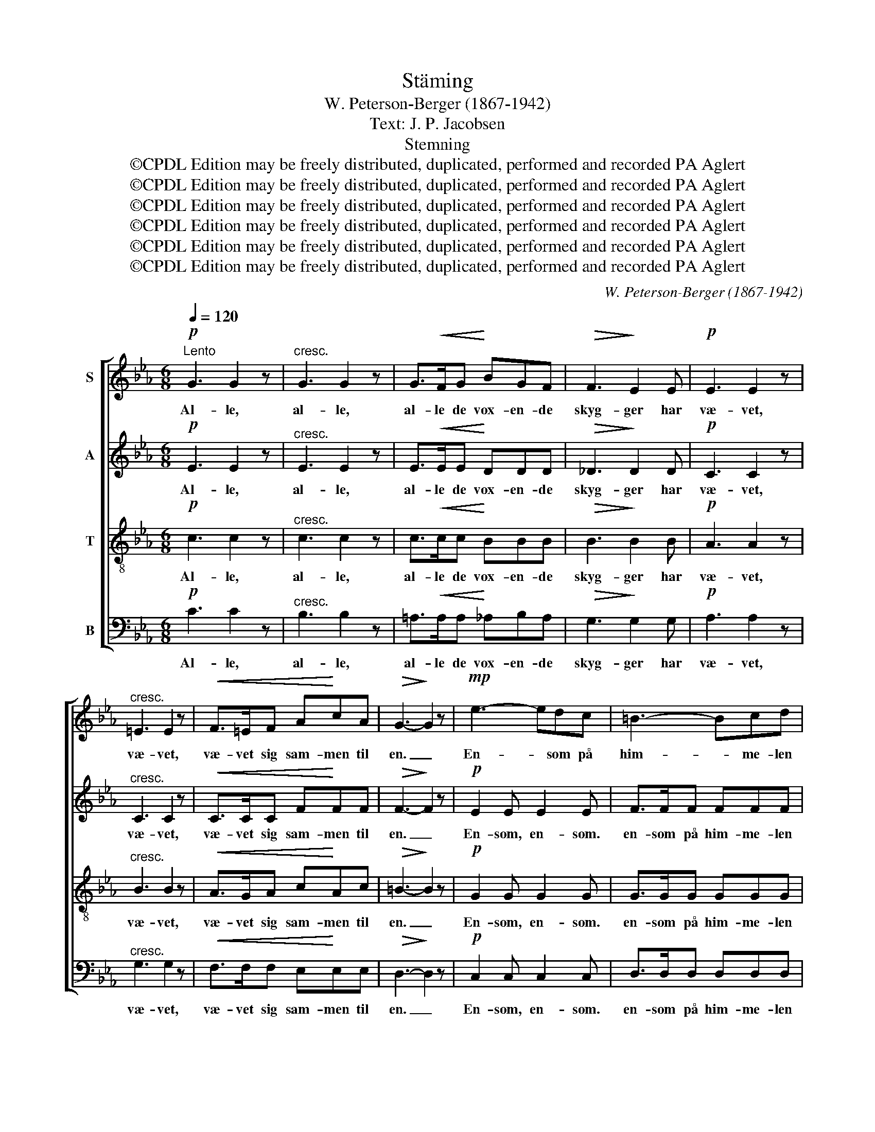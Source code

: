 X:1
T:Stäming
T:W. Peterson-Berger (1867-1942)
T:Text: J. P. Jacobsen
T:Stemning
T:©CPDL Edition may be freely distributed, duplicated, performed and recorded PA Aglert
T:©CPDL Edition may be freely distributed, duplicated, performed and recorded PA Aglert
T:©CPDL Edition may be freely distributed, duplicated, performed and recorded PA Aglert
T:©CPDL Edition may be freely distributed, duplicated, performed and recorded PA Aglert
T:©CPDL Edition may be freely distributed, duplicated, performed and recorded PA Aglert
T:©CPDL Edition may be freely distributed, duplicated, performed and recorded PA Aglert
C:W. Peterson-Berger (1867-1942)
Z:©CPDL Edition may be freely distributed, duplicated, performed and recorded
Z:PA Aglert
%%score [ 1 2 3 4 ]
L:1/8
Q:1/4=120
M:6/8
K:Cmin
V:1 treble nm="S"
V:2 treble nm="A"
V:3 treble-8 nm="T"
V:4 bass nm="B"
V:1
"^Lento"!p! G3 G2 z |"^cresc." G3 G2 z | G>!<(!FG!<)! BGF |!>(! F3!>)! E2 E |!p! E3 E2 z | %5
w: Al- le,|al- le,|al- le de vox- en- de|skyg- ger har|væ- vet,|
"^cresc." =E3 E2 z |!<(! F>=EF A!<)!cA |!>(! G3-!>)! G2 z |!mp! e3- edc | =B3- Bcd | %10
w: væ- vet,|væ- vet sig sam- men til|en. _|En- * som på|him- * me- len|
!<(! c3!<)! B2 G | G3!>(! F2 F!>)! |!p! F3 E2 F | G3- G2!mf! B | F3!<(! E2 F | G3-!<)! G2 z | %16
w: ly- ser en|stjær- ne så|strå- len- de|ren, _ så|strå- len- de|ren. _|
!mp! e3- edc | =B3- Bcd |!<(! c3-!<)! B2 G | G3!>(! F3!>)! |!p! F3 E2 F | G3 B2!<(! G!<)! | %22
w: Sky- * er- ne|ha- * ve så|tung- * e|dröm- me,|bloms- ter- nes|öj- ne i|
!mf!!<(! c3- c2!<)! d |!>(! =B3!>)!!p! G3 |!p! c3- cBA | E2 E F2 ^F | G3 G2 G | G3 G3 | %28
w: dug- * gråd|svöm- me.|Un- * der- ligt|af- ten- vin- den|su- ser i|lin- den.|
!pp!!<(! ^F6- | G6!<)! |!pp! F6 |!>(! G6!>)! |] %32
w: c.b.ch.|_|||
V:2
!p! E3 E2 z |"^cresc." E3 E2 z | E>!<(!EE!<)! DDD |!>(! _D3!>)! D2 D |!p! C3 C2 z | %5
w: Al- le,|al- le,|al- le de vox- en- de|skyg- ger har|væ- vet,|
"^cresc." C3 C2 z |!<(! C>CC F!<)!FF |!>(! F3-!>)! F2 z |!p! E2 E E2 E | F>FF FFF | %10
w: væ- vet,|væ- vet sig sam- men til|en. _|En- som, en- som.|en- som på him- me- len|
!<(! G3 G2!<)! C | E3!>(! E2 E!>)! |!p! D3 C2 D | E3- E2!mf! E | D3!<(! C2 D!<)! | D3- D2 z | %16
w: ly- ser en|stjær- ne så|strå- len- de|ren, _ så|strå- len- de|ren. _|
!p! E>EE EEE | F2 F F2 F |!<(! G3-!<)! G2 C | E3!>(! E3!>)! |!p! D3 C2 D | E3 E2!<(! E!<)! | %22
w: Sky- er- ne ha- ve så|tung- e dröm- me,|tung- * e|dröm- me,|bloms- ter- nes|öj- ne i|
!mf!!<(! E3 F3!<)! |!>(! G3!>)!!p! G3 |!pp! C>CC C2 C | C3 C3 |!p!!<(! C>DE!<)!!>(! D2 =B,!>)! | %27
w: dug- gråd|svöm- me.|Un- der- ligt af- ten-|vin- den|su- ser i lin- den,|
!<(! C>DE!<)!!>(! D2!>)! =B, |!pp!!<(! C6-!<)! | E6 |!pp! C6 |!>(! E6!>)! |] %32
w: su- ser i lin- den.|c.b.ch.|_|||
V:3
!p! c3 c2 z |"^cresc." c3 c2 z | c>!<(!cc!<)! BBB |!>(! B3!>)! B2 B |!p! A3 A2 z | %5
w: Al- le,|al- le,|al- le de vox- en- de|skyg- ger har|væ- vet,|
"^cresc." B3 B2 z |!<(! A>GA c!<)!Ac |!>(! =B3-!>)! B2 z |!p! G2 G G2 G | G>GG GGG | %10
w: væ- vet,|væ- vet sig sam- men til|en. _|En- som, en- som.|en- som på him- me- len|
!<(! c3!<)! c2 B | B3!>(! =A2 A!>)! |!p! B3 B2 B | B3- B2!mf! B | B3!<(! e2 c!<)! | =B3- B2 z | %16
w: ly- ser en|stjær- ne så|strå- len- de|ren, _ så|strå- len- de|ren. _|
!p! G>GG GGG | G2 G G2 G |!<(! c3-!<)! c2 B | B3!>(! =A3!>)! |!p! B3 B2 B | B3 B2!<(! e!<)! | %22
w: Sky- er- ne ha- ve så|tung- e dröm- me,|tung- * e|dröm- me,|bloms- ter- nes|öj- ne i|
!mf!!<(! e3 d3!<)! |!>(! d3!>)!!p! G3 |!pp! E>EE E2 E | E3 E3 |!p!!<(! E>F!<)!G!>(! F2!>)! D | %27
w: dug- gråd|svöm- me.|Un- der- ligt af- ten-|vin- den|su- ser i lin- den,|
!<(! E>G!<)!c!>(! =B2!>)! G |!pp!!<(! A6-!<)! | G6 |!pp! A6 |!>(! G6!>)! |] %32
w: su- ser i lin- den.|c.b.ch.|_|||
V:4
!p! C3 C2 z |"^cresc." B,3 B,2 z | =A,>!<(!A,A,!<)! _A,B,A, |!>(! G,3!>)! G,2 G, |!p! A,3 A,2 z | %5
w: Al- le,|al- le,|al- le de vox- en- de|skyg- ger har|væ- vet,|
"^cresc." G,3 G,2 z |!<(! F,>F,F, E,!<)!E,E, |!>(! D,3-!>)! D,2 z |!p! C,2 C, C,2 C, | %9
w: væ- vet,|væ- vet sig sam- men til|en. _|En- som, en- som.|
 D,>D,D, D,D,D, |!<(! E,3!<)! =E,2 E, | F,3!>(! F,2!>)! F, |!p! B,3 B,2 B, | E,3- E,2!mf! G, | %14
w: en- som på him- me- len|ly- ser en|stjær- ne så|strå- len- de|ren, _ så|
 B,3!<(! C2 A,!<)! | G,3- G,2 z |!p! C,>C,C, C,C,C, | D,2 D, D,2 D, |!<(! E,3-!<)! =E,2 E, | %19
w: strå- len- de|ren. _|Sky- er- ne ha- ve så|tung- e dröm- me,|tung- * e|
 F,3!>(! F,3!>)! |!p! B,3 B,2 B, | E,3 G,2!<(! E,!<)! |!mf!!<(! A,3 A,3!<)! |!>(! G,3!>)!!p! G,,3 | %24
w: dröm- me,|bloms- ter- nes|öj- ne i|dug- gråd|svöm- me.|
!pp! A,,>A,,A,, A,,2 A,, | A,,3 A,,3 | G,,3 G,,2 G,, | G,,3 G,,3 |!pp!!<(! E,6-!<)! | C,6 | %30
w: Un- der- ligt af- ten-|vin- den|su- ser i|lin- den.|c.b.ch.|_|
!pp! E,6 |!>(! C,6!>)! |] %32
w: ||

